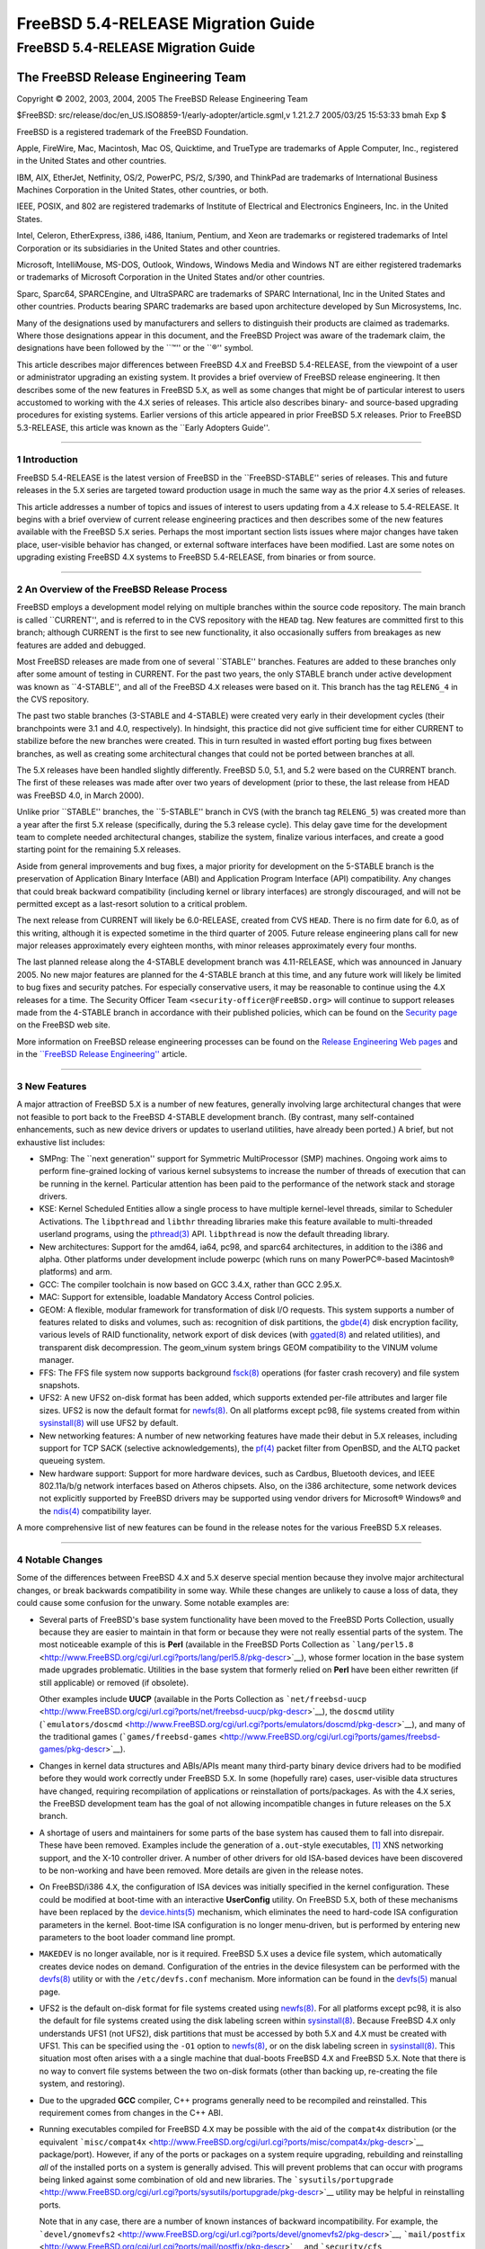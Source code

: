 ===================================
FreeBSD 5.4-RELEASE Migration Guide
===================================

.. raw:: html

   <div class="ARTICLE">

.. raw:: html

   <div class="TITLEPAGE">

FreeBSD 5.4-RELEASE Migration Guide
===================================

.. raw:: html

   <div class="AUTHORGROUP">

The FreeBSD Release Engineering Team
~~~~~~~~~~~~~~~~~~~~~~~~~~~~~~~~~~~~

.. raw:: html

   </div>

Copyright © 2002, 2003, 2004, 2005 The FreeBSD Release Engineering Team

| $FreeBSD:
  src/release/doc/en\_US.ISO8859-1/early-adopter/article.sgml,v 1.21.2.7
  2005/03/25 15:53:33 bmah Exp $

.. raw:: html

   <div class="LEGALNOTICE">

FreeBSD is a registered trademark of the FreeBSD Foundation.

Apple, FireWire, Mac, Macintosh, Mac OS, Quicktime, and TrueType are
trademarks of Apple Computer, Inc., registered in the United States and
other countries.

IBM, AIX, EtherJet, Netfinity, OS/2, PowerPC, PS/2, S/390, and ThinkPad
are trademarks of International Business Machines Corporation in the
United States, other countries, or both.

IEEE, POSIX, and 802 are registered trademarks of Institute of
Electrical and Electronics Engineers, Inc. in the United States.

Intel, Celeron, EtherExpress, i386, i486, Itanium, Pentium, and Xeon are
trademarks or registered trademarks of Intel Corporation or its
subsidiaries in the United States and other countries.

Microsoft, IntelliMouse, MS-DOS, Outlook, Windows, Windows Media and
Windows NT are either registered trademarks or trademarks of Microsoft
Corporation in the United States and/or other countries.

Sparc, Sparc64, SPARCEngine, and UltraSPARC are trademarks of SPARC
International, Inc in the United States and other countries. Products
bearing SPARC trademarks are based upon architecture developed by Sun
Microsystems, Inc.

Many of the designations used by manufacturers and sellers to
distinguish their products are claimed as trademarks. Where those
designations appear in this document, and the FreeBSD Project was aware
of the trademark claim, the designations have been followed by the
\`\`™'' or the \`\`®'' symbol.

.. raw:: html

   </div>

.. raw:: html

   <div>

.. raw:: html

   <div class="ABSTRACT">

This article describes major differences between FreeBSD 4.\ ``X`` and
FreeBSD 5.4-RELEASE, from the viewpoint of a user or administrator
upgrading an existing system. It provides a brief overview of FreeBSD
release engineering. It then describes some of the new features in
FreeBSD 5.\ ``X``, as well as some changes that might be of particular
interest to users accustomed to working with the 4.\ ``X`` series of
releases. This article also describes binary- and source-based upgrading
procedures for existing systems. Earlier versions of this article
appeared in prior FreeBSD 5.\ ``X`` releases. Prior to FreeBSD
5.3-RELEASE, this article was known as the \`\`Early Adopters Guide''.

.. raw:: html

   </div>

.. raw:: html

   </div>

--------------

.. raw:: html

   </div>

.. raw:: html

   <div class="SECT1">

1 Introduction
--------------

FreeBSD 5.4-RELEASE is the latest version of FreeBSD in the
\`\`FreeBSD-STABLE'' series of releases. This and future releases in the
5.\ ``X`` series are targeted toward production usage in much the same
way as the prior 4.\ ``X`` series of releases.

This article addresses a number of topics and issues of interest to
users updating from a 4.\ ``X`` release to 5.4-RELEASE. It begins with a
brief overview of current release engineering practices and then
describes some of the new features available with the FreeBSD 5.\ ``X``
series. Perhaps the most important section lists issues where major
changes have taken place, user-visible behavior has changed, or external
software interfaces have been modified. Last are some notes on upgrading
existing FreeBSD 4.\ ``X`` systems to FreeBSD 5.4-RELEASE, from binaries
or from source.

.. raw:: html

   </div>

.. raw:: html

   <div class="SECT1">

--------------

2 An Overview of the FreeBSD Release Process
--------------------------------------------

FreeBSD employs a development model relying on multiple branches within
the source code repository. The main branch is called \`\`CURRENT'', and
is referred to in the CVS repository with the ``HEAD`` tag. New features
are committed first to this branch; although CURRENT is the first to see
new functionality, it also occasionally suffers from breakages as new
features are added and debugged.

Most FreeBSD releases are made from one of several \`\`STABLE''
branches. Features are added to these branches only after some amount of
testing in CURRENT. For the past two years, the only STABLE branch under
active development was known as \`\`4-STABLE'', and all of the FreeBSD
4.\ ``X`` releases were based on it. This branch has the tag
``RELENG_4`` in the CVS repository.

The past two stable branches (3-STABLE and 4-STABLE) were created very
early in their development cycles (their branchpoints were 3.1 and 4.0,
respectively). In hindsight, this practice did not give sufficient time
for either CURRENT to stabilize before the new branches were created.
This in turn resulted in wasted effort porting bug fixes between
branches, as well as creating some architectural changes that could not
be ported between branches at all.

The 5.\ ``X`` releases have been handled slightly differently. FreeBSD
5.0, 5.1, and 5.2 were based on the CURRENT branch. The first of these
releases was made after over two years of development (prior to these,
the last release from HEAD was FreeBSD 4.0, in March 2000).

Unlike prior \`\`STABLE'' branches, the \`\`5-STABLE'' branch in CVS
(with the branch tag ``RELENG_5``) was created more than a year after
the first 5.\ ``X`` release (specifically, during the 5.3 release
cycle). This delay gave time for the development team to complete needed
architectural changes, stabilize the system, finalize various
interfaces, and create a good starting point for the remaining 5.\ ``X``
releases.

Aside from general improvements and bug fixes, a major priority for
development on the 5-STABLE branch is the preservation of Application
Binary Interface (ABI) and Application Program Interface (API)
compatibility. Any changes that could break backward compatibility
(including kernel or library interfaces) are strongly discouraged, and
will not be permitted except as a last-resort solution to a critical
problem.

The next release from CURRENT will likely be 6.0-RELEASE, created from
CVS ``HEAD``. There is no firm date for 6.0, as of this writing,
although it is expected sometime in the third quarter of 2005. Future
release engineering plans call for new major releases approximately
every eighteen months, with minor releases approximately every four
months.

The last planned release along the 4-STABLE development branch was
4.11-RELEASE, which was announced in January 2005. No new major features
are planned for the 4-STABLE branch at this time, and any future work
will likely be limited to bug fixes and security patches. For especially
conservative users, it may be reasonable to continue using the 4.\ ``X``
releases for a time. The Security Officer Team
``<security-officer@FreeBSD.org>`` will continue to support releases
made from the 4-STABLE branch in accordance with their published
policies, which can be found on the `Security
page <http://www.FreeBSD.org/security/index.html>`__ on the FreeBSD web
site.

More information on FreeBSD release engineering processes can be found
on the `Release Engineering Web
pages <http://www.FreeBSD.org/releng/index.html>`__ and in the
`\`\`FreeBSD Release
Engineering'' <http://www.FreeBSD.org/doc/en_US.ISO8859-1/articles/releng/index.html>`__
article.

.. raw:: html

   </div>

.. raw:: html

   <div class="SECT1">

--------------

3 New Features
--------------

A major attraction of FreeBSD 5.\ ``X`` is a number of new features,
generally involving large architectural changes that were not feasible
to port back to the FreeBSD 4-STABLE development branch. (By contrast,
many self-contained enhancements, such as new device drivers or updates
to userland utilities, have already been ported.) A brief, but not
exhaustive list includes:

-  SMPng: The \`\`next generation'' support for Symmetric MultiProcessor
   (SMP) machines. Ongoing work aims to perform fine-grained locking of
   various kernel subsystems to increase the number of threads of
   execution that can be running in the kernel. Particular attention has
   been paid to the performance of the network stack and storage
   drivers.

-  KSE: Kernel Scheduled Entities allow a single process to have
   multiple kernel-level threads, similar to Scheduler Activations. The
   ``libpthread`` and ``libthr`` threading libraries make this feature
   available to multi-threaded userland programs, using the
   `pthread(3) <http://www.FreeBSD.org/cgi/man.cgi?query=pthread&sektion=3&manpath=FreeBSD+5.4-RELEASE>`__
   API. ``libpthread`` is now the default threading library.

-  New architectures: Support for the amd64, ia64, pc98, and sparc64
   architectures, in addition to the i386 and alpha. Other platforms
   under development include powerpc (which runs on many PowerPC®-based
   Macintosh® platforms) and arm.

-  GCC: The compiler toolchain is now based on GCC 3.4.\ ``X``, rather
   than GCC 2.95.\ ``X``.

-  MAC: Support for extensible, loadable Mandatory Access Control
   policies.

-  GEOM: A flexible, modular framework for transformation of disk I/O
   requests. This system supports a number of features related to disks
   and volumes, such as: recognition of disk partitions, the
   `gbde(4) <http://www.FreeBSD.org/cgi/man.cgi?query=gbde&sektion=4&manpath=FreeBSD+5.4-RELEASE>`__
   disk encryption facility, various levels of RAID functionality,
   network export of disk devices (with
   `ggated(8) <http://www.FreeBSD.org/cgi/man.cgi?query=ggated&sektion=8&manpath=FreeBSD+5.4-RELEASE>`__
   and related utilities), and transparent disk decompression. The
   geom\_vinum system brings GEOM compatibility to the VINUM volume
   manager.

-  FFS: The FFS file system now supports background
   `fsck(8) <http://www.FreeBSD.org/cgi/man.cgi?query=fsck&sektion=8&manpath=FreeBSD+5.4-RELEASE>`__
   operations (for faster crash recovery) and file system snapshots.

-  UFS2: A new UFS2 on-disk format has been added, which supports
   extended per-file attributes and larger file sizes. UFS2 is now the
   default format for
   `newfs(8) <http://www.FreeBSD.org/cgi/man.cgi?query=newfs&sektion=8&manpath=FreeBSD+5.4-RELEASE>`__.
   On all platforms except pc98, file systems created from within
   `sysinstall(8) <http://www.FreeBSD.org/cgi/man.cgi?query=sysinstall&sektion=8&manpath=FreeBSD+5.4-RELEASE>`__
   will use UFS2 by default.

-  New networking features: A number of new networking features have
   made their debut in 5.\ ``X`` releases, including support for TCP
   SACK (selective acknowledgements), the
   `pf(4) <http://www.FreeBSD.org/cgi/man.cgi?query=pf&sektion=4&manpath=FreeBSD+5.4-RELEASE>`__
   packet filter from OpenBSD, and the ALTQ packet queueing system.

-  New hardware support: Support for more hardware devices, such as
   Cardbus, Bluetooth devices, and IEEE 802.11a/b/g network interfaces
   based on Atheros chipsets. Also, on the i386 architecture, some
   network devices not explicitly supported by FreeBSD drivers may be
   supported using vendor drivers for Microsoft® Windows® and the
   `ndis(4) <http://www.FreeBSD.org/cgi/man.cgi?query=ndis&sektion=4&manpath=FreeBSD+5.4-RELEASE>`__
   compatibility layer.

A more comprehensive list of new features can be found in the release
notes for the various FreeBSD 5.\ ``X`` releases.

.. raw:: html

   </div>

.. raw:: html

   <div class="SECT1">

--------------

4 Notable Changes
-----------------

Some of the differences between FreeBSD 4.\ ``X`` and 5.\ ``X`` deserve
special mention because they involve major architectural changes, or
break backwards compatibility in some way. While these changes are
unlikely to cause a loss of data, they could cause some confusion for
the unwary. Some notable examples are:

-  Several parts of FreeBSD's base system functionality have been moved
   to the FreeBSD Ports Collection, usually because they are easier to
   maintain in that form or because they were not really essential parts
   of the system. The most noticeable example of this is **Perl**
   (available in the FreeBSD Ports Collection as
   ```lang/perl5.8`` <http://www.FreeBSD.org/cgi/url.cgi?ports/lang/perl5.8/pkg-descr>`__),
   whose former location in the base system made upgrades problematic.
   Utilities in the base system that formerly relied on **Perl** have
   been either rewritten (if still applicable) or removed (if obsolete).

   Other examples include **UUCP** (available in the Ports Collection as
   ```net/freebsd-uucp`` <http://www.FreeBSD.org/cgi/url.cgi?ports/net/freebsd-uucp/pkg-descr>`__),
   the ``doscmd`` utility
   (```emulators/doscmd`` <http://www.FreeBSD.org/cgi/url.cgi?ports/emulators/doscmd/pkg-descr>`__),
   and many of the traditional games
   (```games/freebsd-games`` <http://www.FreeBSD.org/cgi/url.cgi?ports/games/freebsd-games/pkg-descr>`__).

-  Changes in kernel data structures and ABIs/APIs meant many
   third-party binary device drivers had to be modified before they
   would work correctly under FreeBSD 5.\ ``X``. In some (hopefully
   rare) cases, user-visible data structures have changed, requiring
   recompilation of applications or reinstallation of ports/packages. As
   with the 4.\ ``X`` series, the FreeBSD development team has the goal
   of not allowing incompatible changes in future releases on the
   5.\ ``X`` branch.

-  A shortage of users and maintainers for some parts of the base system
   has caused them to fall into disrepair. These have been removed.
   Examples include the generation of ``a.out``-style executables,
   `[1] <#FTN.AEN160>`__ XNS networking support, and the X-10 controller
   driver. A number of other drivers for old ISA-based devices have been
   discovered to be non-working and have been removed. More details are
   given in the release notes.

-  On FreeBSD/i386 4.\ ``X``, the configuration of ISA devices was
   initially specified in the kernel configuration. These could be
   modified at boot-time with an interactive **UserConfig** utility. On
   FreeBSD 5.\ ``X``, both of these mechanisms have been replaced by the
   `device.hints(5) <http://www.FreeBSD.org/cgi/man.cgi?query=device.hints&sektion=5&manpath=FreeBSD+5.4-RELEASE>`__
   mechanism, which eliminates the need to hard-code ISA configuration
   parameters in the kernel. Boot-time ISA configuration is no longer
   menu-driven, but is performed by entering new parameters to the boot
   loader command line prompt.

-  ``MAKEDEV`` is no longer available, nor is it required. FreeBSD
   5.\ ``X`` uses a device file system, which automatically creates
   device nodes on demand. Configuration of the entries in the device
   filesystem can be performed with the
   `devfs(8) <http://www.FreeBSD.org/cgi/man.cgi?query=devfs&sektion=8&manpath=FreeBSD+5.4-RELEASE>`__
   utility or with the ``/etc/devfs.conf`` mechanism. More information
   can be found in the
   `devfs(5) <http://www.FreeBSD.org/cgi/man.cgi?query=devfs&sektion=5&manpath=FreeBSD+5.4-RELEASE>`__
   manual page.

-  UFS2 is the default on-disk format for file systems created using
   `newfs(8) <http://www.FreeBSD.org/cgi/man.cgi?query=newfs&sektion=8&manpath=FreeBSD+5.4-RELEASE>`__.
   For all platforms except pc98, it is also the default for file
   systems created using the disk labeling screen within
   `sysinstall(8) <http://www.FreeBSD.org/cgi/man.cgi?query=sysinstall&sektion=8&manpath=FreeBSD+5.4-RELEASE>`__.
   Because FreeBSD 4.\ ``X`` only understands UFS1 (not UFS2), disk
   partitions that must be accessed by both 5.\ ``X`` and 4.\ ``X`` must
   be created with UFS1. This can be specified using the ``-O1`` option
   to
   `newfs(8) <http://www.FreeBSD.org/cgi/man.cgi?query=newfs&sektion=8&manpath=FreeBSD+5.4-RELEASE>`__,
   or on the disk labeling screen in
   `sysinstall(8) <http://www.FreeBSD.org/cgi/man.cgi?query=sysinstall&sektion=8&manpath=FreeBSD+5.4-RELEASE>`__.
   This situation most often arises with a a single machine that
   dual-boots FreeBSD 4.\ ``X`` and FreeBSD 5.\ ``X``. Note that there
   is no way to convert file systems between the two on-disk formats
   (other than backing up, re-creating the file system, and restoring).

-  Due to the upgraded **GCC** compiler, C++ programs generally need to
   be recompiled and reinstalled. This requirement comes from changes in
   the C++ ABI.

-  Running executables compiled for FreeBSD 4.\ ``X`` may be possible
   with the aid of the ``compat4x`` distribution (or the equivalent
   ```misc/compat4x`` <http://www.FreeBSD.org/cgi/url.cgi?ports/misc/compat4x/pkg-descr>`__
   package/port). However, if any of the ports or packages on a system
   require upgrading, rebuilding and reinstalling *all* of the installed
   ports on a system is generally advised. This will prevent problems
   that can occur with programs being linked against some combination of
   old and new libraries. The
   ```sysutils/portupgrade`` <http://www.FreeBSD.org/cgi/url.cgi?ports/sysutils/portupgrade/pkg-descr>`__
   utility may be helpful in reinstalling ports.

   Note that in any case, there are a number of known instances of
   backward incompatibility. For example, the
   ```devel/gnomevfs2`` <http://www.FreeBSD.org/cgi/url.cgi?ports/devel/gnomevfs2/pkg-descr>`__,
   ```mail/postfix`` <http://www.FreeBSD.org/cgi/url.cgi?ports/mail/postfix/pkg-descr>`__,
   and
   ```security/cfs`` <http://www.FreeBSD.org/cgi/url.cgi?ports/security/cfs/pkg-descr>`__
   ports need to be recompiled due to changes in the ``statfs``
   structure.

-  The ``host.conf`` resolver services configuration file has been
   replaced by the (much more general)
   `nsswitch.conf(5) <http://www.FreeBSD.org/cgi/man.cgi?query=nsswitch.conf&sektion=5&manpath=FreeBSD+5.4-RELEASE>`__
   name-service switch configuration mechanism.

-  **BIND** has been updated from version 8 to version 9. There are
   numerous differences between BIND 8 and 9. Users with critical
   `named(8) <http://www.FreeBSD.org/cgi/man.cgi?query=named&sektion=8&manpath=FreeBSD+5.4-RELEASE>`__
   installations should read the migration documentation in
   ``/usr/share/doc/bind9/misc/migration``. There is also a new
   instruction manual in ``/usr/share/doc/bind9/arm``. On systems that
   run
   `named(8) <http://www.FreeBSD.org/cgi/man.cgi?query=named&sektion=8&manpath=FreeBSD+5.4-RELEASE>`__,
   it now runs by default in a
   `chroot(8) <http://www.FreeBSD.org/cgi/man.cgi?query=chroot&sektion=8&manpath=FreeBSD+5.4-RELEASE>`__
   environment in ``/var/named``. Users with existing
   `named(8) <http://www.FreeBSD.org/cgi/man.cgi?query=named&sektion=8&manpath=FreeBSD+5.4-RELEASE>`__
   configurations in ``/var/named`` should back up the contents of this
   directory before upgrading to avoid them being overwritten by the
   `named(8) <http://www.FreeBSD.org/cgi/man.cgi?query=named&sektion=8&manpath=FreeBSD+5.4-RELEASE>`__
   startup script.

-  The **Xorg** implementation of the X Window System is the default for
   FreeBSD 5.\ ``X`` beginning with 5.3-RELEASE. As of this writing,
   **XFree86™** remains the default for FreeBSD 4.\ ``X``. More
   information on the differences between these versions, as well as
   upgrade information for existing systems, can be found in the `X
   Window
   System <http://www.FreeBSD.org/doc/en_US.ISO8859-1/books/handbook/x11.html>`__
   chapter in the FreeBSD Handbook.

-  Documentation (such as the FreeBSD
   `Handbook <http://www.FreeBSD.org/doc/en_US.ISO8859-1/books/handbook/index.html>`__
   and
   `FAQ <http://www.FreeBSD.org/doc/en_US.ISO8859-1/books/faq/index.html>`__)
   is still being updated to reflect changes recently made to FreeBSD
   5.\ ``X``.

More information can be found in the release notes for the various
FreeBSD 5.\ ``X`` releases, as well as the ``src/UPDATING`` file in the
FreeBSD source tree. Notable changes to the FreeBSD Ports Collection are
listed in the ``ports/UPDATING`` and ``ports/CHANGES`` files in the
ports tree.

.. raw:: html

   </div>

.. raw:: html

   <div class="SECT1">

--------------

5 Notes on Upgrading from FreeBSD 4.\ ``X``
-------------------------------------------

For those users with existing FreeBSD systems, this section offers a few
notes on upgrading a FreeBSD 4.\ ``X`` system to 5.\ ``X``. As with any
FreeBSD upgrade, it is crucial to read the release notes and the errata
for the version in question, as well as ``src/UPDATING`` in the case of
source upgrades.

.. raw:: html

   <div class="SECT2">

--------------

5.1 Binary Upgrades
~~~~~~~~~~~~~~~~~~~

Probably the most straightforward approach is that of \`\`backup
everything, reformat, reinstall, and restore user data''. This
eliminates problems of incompatible or obsolete executables and
configuration files polluting the new system. It allows new file systems
to be created to take advantage of new functionality (most notably, the
UFS2 defaults).

As of this writing, the binary upgrade option in
`sysinstall(8) <http://www.FreeBSD.org/cgi/man.cgi?query=sysinstall&sektion=8&manpath=FreeBSD+5.4-RELEASE>`__
has not been well-tested for cross-major-version upgrades. Use of this
feature is not recommended.

Several changes may be of interest to those users accustomed to the
FreeBSD 4.\ ``X`` boot media. Installation floppies (on platforms that
support them, such as i386), are organized somewhat differently than on
prior releases. On 4.\ ``X`` releases, the floppy set contained a
stripped-down kernel with just enough functionality to install the
system. This arrangement allowed the kernel to fit on a single floppy
disk, but it lacked the device drivers required by certain hardware
configurations. Beginning with FreeBSD 5.3-RELEASE, the installation
floppies contain a standard ``GENERIC`` kernel segmented across multiple
disks, with a much more complete set of drivers and features. The boot
loader prompts for the insertion of additional disks as required. Users
downloading floppy images (perhaps to perform a network-based
installation) should note that the floppy disk set now includes three
disks: ``boot.flp``, ``kern1.flp``, and ``kern2.flp``.

The installation CDROMs for the i386 architecture now use a
\`\`no-emulation'' boot loader. This allows, among other things, the use
of a ``GENERIC`` kernel, rather than the stripped-down kernels used on
the floppy images in previous versions. Generally, any system capable of
booting the Microsoft Windows NT® 4, Windows 2000, or Windows XP
installation CDROMs should be able to boot the FreeBSD 5.\ ``X`` CDROMs.

The layout of CDROMs has changed from the 4.\ ``X`` series. Beginning
with 5.4-RELEASE, the installation image and the \`\`live filesystem''
are now contained on the first disk on all architectures except for ia64
(ia64 releases use separate installation and live filesystem disks due
to disk space constraints). Common packages are now contained on the
second and succeeding disks of a release.

.. raw:: html

   </div>

.. raw:: html

   <div class="SECT2">

--------------

5.2 Source Upgrades
~~~~~~~~~~~~~~~~~~~

.. raw:: html

   <div class="NOTE">

    **Note:** Many users and developers have found it easier to backup
    all their data and configuration files (a wise precaution in any
    case), perform a binary installation (such as from CDROM), and
    restore their data. Compared to a source upgrade, the binary upgrade
    removes the need to deal with leftover files and programs on the
    disk, and allows the system to take advantage of new file system
    features such as the UFS2 file system layout.

    Users unfamiliar with the ``buildworld``/``installworld`` procedures
    for updating FreeBSD from source should *not* attempt a source
    upgrade, but should instead perform a binary installation after
    backing up all data.

.. raw:: html

   </div>

A source-based upgrade procedure builds and installs a set of binaries
compiled from source on the local machine. It is based on the
``buildworld``/``installworld`` procedure often used by advanced FreeBSD
users to track changes along a development branch (such as
FreeBSD-STABLE or FreeBSD-CURRENT). In general, this procedure involves
more effort than the binary upgrade procedure, but may be useful when a
system's configuration files are complex or have been highly customized.
A source upgrade can also be useful for a remote system where an
administrator has remote console access but no physical access (and
therefore cannot insert installation media).

Reading ``src/UPDATING`` is absolutely essential. The section entitled
\`\`To upgrade in-place from 4.x-stable to current'' contains a
step-by-step update procedure, which must be followed exactly, without
making use of the \`\`shortcuts'' that some users occasionally employ.
An annotated list of these steps is presented below:

#. Make backups.

   The importance of this step cannot be overstated. It is important to
   make backups of all user data and configuration files. Level zero
   dumps with
   `dump(8) <http://www.FreeBSD.org/cgi/man.cgi?query=dump&sektion=8&manpath=FreeBSD+5.4-RELEASE>`__
   are an excellent way to do this, although there are of course many
   workable alternatives.

#. Ensure that there is about 30MB of free disk space on the ``/`` file
   system.

   FreeBSD 5.\ ``X`` uses more space than FreeBSD 4.\ ``X``. If the
   ``/tmp`` directory resides on the ``/`` file system (as is frequently
   the case), deleting all of the content from this directory may help
   to free up needed space.

#. Fix ``/etc/fstab`` if required.

   This item probably only affects older FreeBSD/i386 systems. On
   systems that use MBR-style disk slices, FreeBSD used to support
   \`\`compatibility slices'', where disk partition names could take the
   form ``/dev/ad0a`` (without specifying a slice name explicitly).
   These are no longer supported; disk partitions must be named
   according to the form ``/dev/ad0s1a``. In other words, disk
   partitions must now completely specify a disk device, a slice number,
   and a partition letter.

   Note that \`\`compatibility slices'' have generally not been used by
   default since FreeBSD 2.2.6-RELEASE. This item does not apply to
   FreeBSD/alpha at all, or to systems using \`\`dangerously dediated''
   mode.

#. Using
   `cvs(1) <http://www.FreeBSD.org/cgi/man.cgi?query=cvs&sektion=1&manpath=FreeBSD+5.4-RELEASE>`__
   or other means, obtain a copy of the FreeBSD base system sources (the
   ``src/`` module). To check out 5.4-RELEASE from the FreeBSD CVS
   repository, use the ``RELENG_5_4_0_RELEASE`` tag. For the 5.4 release
   and errata branch, use the ``RELENG_5_4`` tag. To track the FreeBSD
   5-STABLE development branch, use the ``RELENG_5`` branch tag. When
   using CVS to check out the source tree, it is important to pass the
   ``-P`` flag to CVS so that it prunes away empty directories.

#. FreeBSD 5.\ ``X`` requires some new entries in the system password
   and group files, corresponding to various system services. They
   should be installed by running:

   .. code:: SCREEN

       # mergemaster -p

   This step must be performed to give some new files the correct
   usernames and groupnames.

   Note that in FreeBSD 5.\ ``X``, the location of the
   `nologin(8) <http://www.FreeBSD.org/cgi/man.cgi?query=nologin&sektion=8&manpath=FreeBSD+5.4-RELEASE>`__
   utility has moved from ``/sbin/nologin`` to ``/usr/sbin/nologin``.
   Because a number of pseudo-users have
   `nologin(8) <http://www.FreeBSD.org/cgi/man.cgi?query=nologin&sektion=8&manpath=FreeBSD+5.4-RELEASE>`__
   as their login shell, this change generates additional differences in
   ``/etc/passwd``.

#. Build the new userland using:

   .. code:: SCREEN

       # cd /usr/src
       # make buildworld

   If ``CPUTYPE`` is defined in ``/etc/make.conf``, it should be defined
   using the ``?=`` operator, so the ``buildworld`` process can override
   this variable if necessary.

   Note that the ``MAKEOBJDIRPREFIX`` must *not* be defined in
   ``/etc/make.conf``.

   In general, most of the build \`\`knobs'' defined in
   ``/etc/make.conf`` should be commented out or removed. This statement
   especially applies to those that directly affect the build or basic
   operation of FreeBSD, such as ``NO_TOOLCHAIN``.

#. Build and install a new kernel using:

   .. code:: SCREEN

       # make buildkernel

   Note that the ``buildkernel``
   `make(1) <http://www.FreeBSD.org/cgi/man.cgi?query=make&sektion=1&manpath=FreeBSD+5.4-RELEASE>`__
   target must be used in order to ensure that the resulting kernel is
   compiled with the toolchain built in the ``buildworld`` step above.
   Manually using
   `config(8) <http://www.FreeBSD.org/cgi/man.cgi?query=config&sektion=8&manpath=FreeBSD+5.4-RELEASE>`__
   to set up a kernel build area and attempting to build a kernel will
   not work.

   Although building (and later installing) a custom kernel at this
   point is feasible, upgrading using the ``GENERIC`` kernel and
   installing a custom kernel configuration later may be less
   error-prone. When trying to build a custom kernel for the first time,
   using the ``GENERIC`` kernel from FreeBSD 5.\ ``X`` as a template is
   highly recommended, due to the number of device and options that have
   been added or changed since 4.\ ``X``. In any case, including the
   ``COMPAT_FREEBSD4`` kernel configuration option is crucial for a
   successful upgrade.

#. Set up a device hints file for ISA devices with a variant of the
   following command. Substitute the appropriate architecture name (e.g.
   ``i386``) for ``MACHINE``.

   .. code:: SCREEN

       # cp sys/MACHINE/conf/GENERIC.hints /boot/device.hints

   While an empty device hint file may be sufficient for modern
   hardware, ISA hints are needed for systems with custom ISA non-PNP
   cards (with custom hints being needed), for non-PNPBIOS systems, or
   for floppy disks to work correctly on PNPBIOS systems.

#. Install the new kernel with:

   .. code:: SCREEN

       # make installkernel

   Note that while the FreeBSD 4.\ ``X`` kernel installs to ``/kernel``
   by default, the FreeBSD 5.\ ``X`` kernel installs to
   ``/boot/kernel/kernel``. Kernel modules under 4.\ ``X`` normally
   install to the ``/modules`` directory, whereas under 5.\ ``X`` they
   install to ``/boot/kernel``.

#. Install the FreeBSD 5.\ ``X`` boot loader with:

   .. code:: SCREEN

       # cd /usr/src/sys/boot
       # make STRIP="" install

   This step, though optional, is highly recommended.

#. Disable third-party modules (such as those for VMware) to prevent
   crashes caused by changes in kernel ABIs or other incompatibilities.

#. Reboot to single-user mode. Rebooting at this point is absolutely
   required because the new kernel must be running to install the new
   userland. Being in single-user mode will drastically decrease the
   potential for unexpected things to happen during the upgrade because
   there will be no other programs running.

#. Mount the required file systems using:

   .. code:: SCREEN

       # fsck -p
       # mount -uw /
       # mount -at ufs

   Note that the
   `fsck(8) <http://www.FreeBSD.org/cgi/man.cgi?query=fsck&sektion=8&manpath=FreeBSD+5.4-RELEASE>`__
   invocation is necessary to update certain fields in the file system
   superblocks for FreeBSD 5.\ ``X``. If the system clock tracks local
   time rather than UTC time, also perform:

   .. code:: SCREEN

       # adjkerntz -i

   During this step, the following warning message may appear on the
   console (numerous times).

   .. code:: SCREEN

       WARNING: userland calling deprecated sysctl, please rebuild world

   This message can be safely ignored.

#. Delete the C++ header files with:

   .. code:: SCREEN

       # rm -rf /usr/include/g++

   This step keeps future compilations from accidentally picking up old
   header files from the **GCC** 2.95 C++ compiler.

#. Install the new userland utilities with:

   .. code:: SCREEN

       # cd /usr/src
       # make installworld

#. On systems running
   `named(8) <http://www.FreeBSD.org/cgi/man.cgi?query=named&sektion=8&manpath=FreeBSD+5.4-RELEASE>`__,
   its configuration files need to be moved into a
   `chroot(8) <http://www.FreeBSD.org/cgi/man.cgi?query=chroot&sektion=8&manpath=FreeBSD+5.4-RELEASE>`__
   area in ``/var/named``. If any files exist in ``/var/named``, they
   should be backed up at this point.

   .. code:: SCREEN

       # cd /etc
       # mv named named.bak
       # mkdir -p /var/named/etc/namedb
       # cp -Rp named.bak/* /var/named/etc/namedb

   If the configuration uses the generated ``localhost`` files, the
   following steps may be needed to regenerate them:

   .. code:: SCREEN

       # cd /var/named/etc/namedb
       # /bin/sh make-localhost
       # rm -f localhost-v6.rev localhost.rev

   Finally, two obsolete binaries from the prior **BIND** need to be
   removed:

   .. code:: SCREEN

       # rm /usr/sbin/nslookup
       # rm /usr/sbin/nsupdate

#. Update the system configuration files by running:

   .. code:: SCREEN

       # mergemaster -i

   This step is non-optional. It is required to make the startup and
   configuration files in ``/etc`` consistent with the new kernel and
   world.

   After invoking
   `mergemaster(8) <http://www.FreeBSD.org/cgi/man.cgi?query=mergemaster&sektion=8&manpath=FreeBSD+5.4-RELEASE>`__,
   it is a good idea to inspect (and possibly modify) ``/etc/rc.conf``.
   A number of default values for the variables defined in this file
   have changed; in particular, some services that were enabled by
   default in 4.\ ``X`` are now disabled by default in 5.\ ``X``.

#. Remove leftover **BIND 8** files:

   .. code:: SCREEN

       # rm /usr/bin/dnskeygen /usr/bin/dnsquery
       # rm /usr/libexec/named-xfer
       # rm /usr/sbin/named.restart /usr/sbin/ndc

#. Reboot.

After upgrading the base system, upgrades to some non-base-system
components are generally needed to restore normal functionality.
**Perl** is no longer a part of the base system and should be installed
from the Ports Collection (specifically, the
```lang/perl5.8`` <http://www.FreeBSD.org/cgi/url.cgi?ports/lang/perl5.8/pkg-descr>`__
port) or from a package. After this installation, all ports and/or
packages depending on **Perl** need to be reinstalled.

Running FreeBSD 4.\ ``X`` binaries requires a set of compatability
libraries. These are available by installing the
```misc/compat4x`` <http://www.FreeBSD.org/cgi/url.cgi?ports/misc/compat4x/pkg-descr>`__
package/port.

As mentioned in a prior section, **Xorg** is the default implementation
of the X Window System. The Ports Collection (as well as packages) rely
on this change to satisfy dependencies. To convert the installed
windowing system from **XFree86** to **Xorg**, refer to the `Installing
X11 <http://www.FreeBSD.org/doc/en_US.ISO8859-1/books/handbook/x-install.html>`__
section in the FreeBSD Handbook.

.. raw:: html

   </div>

.. raw:: html

   </div>

.. raw:: html

   <div class="SECT1">

--------------

6 Summary
---------

This article presents some of the more notable new features in FreeBSD
5.\ ``X``, and lists some areas of particular concern to those users
upgrading existing FreeBSD 4.\ ``X`` systems. It also presents two sets
of upgrade instructions, one using binaries from installation media and
one based on recompiling the base system from source code.

.. raw:: html

   </div>

.. raw:: html

   </div>

Notes
~~~~~

+--------------------------------------+--------------------------------------+
| `[1] <#AEN160>`__                    | Note that execution of ``a.out``     |
|                                      | executables on the i386 and pc98 is  |
|                                      | still supported with the             |
|                                      | ``COMPAT_AOUT`` kernel option. Some  |
|                                      | of the compilers in the Ports        |
|                                      | Collection (for example,             |
|                                      | ```lang/gcc28`` <http://www.FreeBSD. |
|                                      | org/cgi/url.cgi?ports/lang/gcc28/pkg |
|                                      | -descr>`__)                          |
|                                      | are still capable of generating      |
|                                      | ``a.out`` format executables.        |
+--------------------------------------+--------------------------------------+

--------------

This file, and other release-related documents, can be downloaded from
ftp://ftp.FreeBSD.org/.

For questions about FreeBSD, read the
`documentation <http://www.FreeBSD.org/docs.html>`__ before contacting
<questions@FreeBSD.org\ >.

For questions about this documentation, e-mail <doc@FreeBSD.org\ >.
